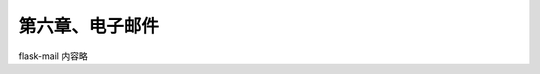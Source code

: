 第六章、电子邮件
=======================================================================


flask-mail  内容略



  









